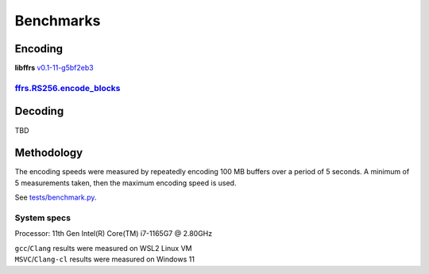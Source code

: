 .. _benchmarks:

Benchmarks
==========


Encoding
--------

**libffrs** `v0.1-11-g5bf2eb3 <https://github.com/zydd/libffrs/tree/v0.1>`_


`ffrs.RS256.encode_blocks <generated/ffrs.RS256.html#ffrs.RS256.encode_blocks>`_
^^^^^^^^^^^^^^^^^^^^^^^^^^^^^^^^^^^^^^^^^^^^^^^^^^^^^^^^^^^^^^^^^^^^^^^^^^^^^^^^

.. csv-table::
    :file: benchmark_encode_blocks.csv


Decoding
--------

TBD


Methodology
-----------

The encoding speeds were measured by repeatedly encoding 100 MB buffers over a period of 5 seconds.
A minimum of 5 measurements taken, then the maximum encoding speed is used.

See `tests/benchmark.py <https://github.com/zydd/libffrs/blob/master/tests/benchmark.py>`_.

System specs
^^^^^^^^^^^^

Processor: 11th Gen Intel(R) Core(TM) i7-1165G7 @ 2.80GHz

| ``gcc``/``Clang`` results were measured on WSL2 Linux VM
| ``MSVC``/``Clang-cl`` results were measured on Windows 11
